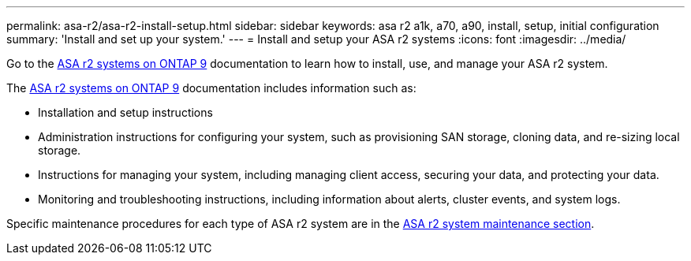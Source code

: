 ---
permalink: asa-r2/asa-r2-install-setup.html
sidebar: sidebar
keywords: asa r2 a1k, a70, a90, install, setup, initial configuration
summary: 'Install and set up your system.'
---
= Install and setup your ASA r2 systems
:icons: font
:imagesdir: ../media/

[.lead]
Go to the https://docs.netapp.com/us-en/asa-r2/index.html[ASA r2 systems on ONTAP 9^] documentation to learn how to install, use, and manage your ASA r2 system.

The https://docs.netapp.com/us-en/asa-r2/index.html[ASA r2 systems on ONTAP 9^] documentation includes information such as:

* Installation and setup instructions

* Administration instructions for configuring your system, such as provisioning SAN storage, cloning data, and re-sizing local storage.

* Instructions for managing your system, including managing client access, securing your data, and protecting your data. 

* Monitoring and troubleshooting instructions, including information about alerts, cluster events, and system logs.

Specific maintenance procedures for each type of ASA r2 system are in the link:../asa-r2-landing-maintain/index.html[ASA r2 system maintenance section].



